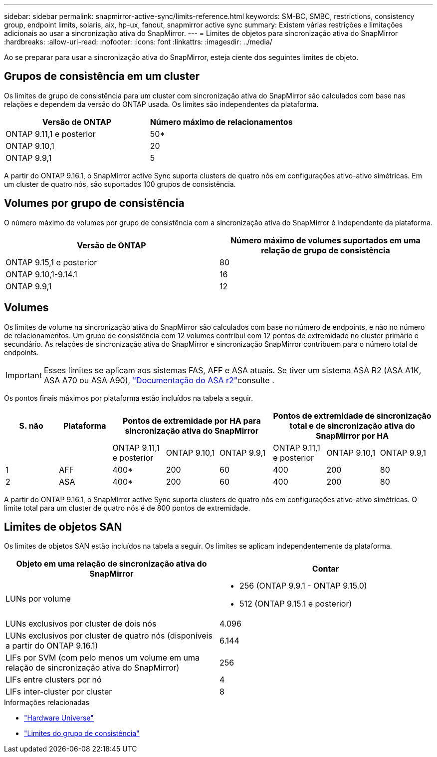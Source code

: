 ---
sidebar: sidebar 
permalink: snapmirror-active-sync/limits-reference.html 
keywords: SM-BC, SMBC, restrictions, consistency group, endpoint limits, solaris, aix, hp-ux, fanout, snapmirror active sync 
summary: Existem várias restrições e limitações adicionais ao usar a sincronização ativa do SnapMirror. 
---
= Limites de objetos para sincronização ativa do SnapMirror
:hardbreaks:
:allow-uri-read: 
:nofooter: 
:icons: font
:linkattrs: 
:imagesdir: ../media/


[role="lead"]
Ao se preparar para usar a sincronização ativa do SnapMirror, esteja ciente dos seguintes limites de objeto.



== Grupos de consistência em um cluster

Os limites de grupo de consistência para um cluster com sincronização ativa do SnapMirror são calculados com base nas relações e dependem da versão do ONTAP usada. Os limites são independentes da plataforma.

|===
| Versão de ONTAP | Número máximo de relacionamentos 


| ONTAP 9.11,1 e posterior | 50* 


| ONTAP 9.10,1 | 20 


| ONTAP 9.9,1 | 5 
|===
A partir do ONTAP 9.16.1, o SnapMirror active Sync suporta clusters de quatro nós em configurações ativo-ativo simétricas. Em um cluster de quatro nós, são suportados 100 grupos de consistência.



== Volumes por grupo de consistência

O número máximo de volumes por grupo de consistência com a sincronização ativa do SnapMirror é independente da plataforma.

|===
| Versão de ONTAP | Número máximo de volumes suportados em uma relação de grupo de consistência 


| ONTAP 9.15,1 e posterior | 80 


| ONTAP 9.10,1-9.14.1 | 16 


| ONTAP 9.9,1 | 12 
|===


== Volumes

Os limites de volume na sincronização ativa do SnapMirror são calculados com base no número de endpoints, e não no número de relacionamentos. Um grupo de consistência com 12 volumes contribui com 12 pontos de extremidade no cluster primário e secundário. As relações de sincronização ativa do SnapMirror e sincronização SnapMirror contribuem para o número total de endpoints.


IMPORTANT: Esses limites se aplicam aos sistemas FAS, AFF e ASA atuais. Se tiver um sistema ASA R2 (ASA A1K, ASA A70 ou ASA A90), link:https://docs.netapp.com/us-en/asa-r2/data-protection/manage-consistency-groups.html["Documentação do ASA r2"^]consulte .

Os pontos finais máximos por plataforma estão incluídos na tabela a seguir.

|===
| S. não | Plataforma 3+| Pontos de extremidade por HA para sincronização ativa do SnapMirror 3+| Pontos de extremidade de sincronização total e de sincronização ativa do SnapMirror por HA 


|  |  | ONTAP 9.11,1 e posterior | ONTAP 9.10,1 | ONTAP 9.9,1 | ONTAP 9.11,1 e posterior | ONTAP 9.10,1 | ONTAP 9.9,1 


| 1 | AFF | 400* | 200 | 60 | 400 | 200 | 80 


| 2 | ASA | 400* | 200 | 60 | 400 | 200 | 80 
|===
A partir do ONTAP 9.16.1, o SnapMirror active Sync suporta clusters de quatro nós em configurações ativo-ativo simétricas. O limite total para um cluster de quatro nós é de 800 pontos de extremidade.



== Limites de objetos SAN

Os limites de objetos SAN estão incluídos na tabela a seguir. Os limites se aplicam independentemente da plataforma.

|===
| Objeto em uma relação de sincronização ativa do SnapMirror | Contar 


| LUNs por volume  a| 
* 256 (ONTAP 9.9.1 - ONTAP 9.15.0)
* 512 (ONTAP 9.15.1 e posterior)




| LUNs exclusivos por cluster de dois nós | 4.096 


| LUNs exclusivos por cluster de quatro nós (disponíveis a partir do ONTAP 9.16.1) | 6.144 


| LIFs por SVM (com pelo menos um volume em uma relação de sincronização ativa do SnapMirror) | 256 


| LIFs entre clusters por nó | 4 


| LIFs inter-cluster por cluster | 8 
|===
.Informações relacionadas
* link:https://hwu.netapp.com/["Hardware Universe"^]
* link:../consistency-groups/limits.html["Limites do grupo de consistência"^]


